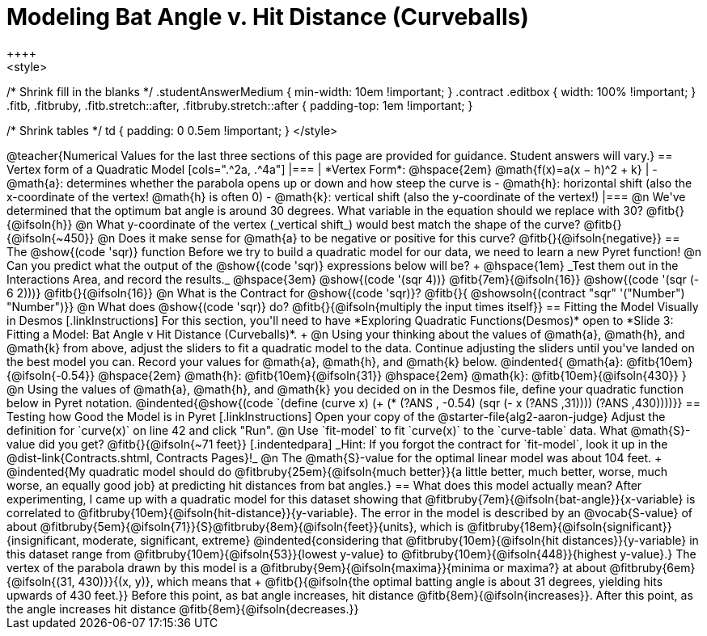 = Modeling Bat Angle v. Hit Distance (Curveballs)
++++
<style>
/* Shrink fill in the blanks */
.studentAnswerMedium { min-width: 10em !important; }
.contract .editbox { width: 100% !important; }
.fitb, .fitbruby, .fitb.stretch::after, .fitbruby.stretch::after { padding-top: 1em !important; }

/* Shrink tables */
td { padding: 0 0.5em !important; }
</style>
++++

@teacher{Numerical Values for the last three sections of this page are provided for guidance. Student answers will vary.}

== Vertex form of a Quadratic Model

[cols=".^2a, .^4a"]
|===
| *Vertex Form*: @hspace{2em} @math{f(x)=a(x − h)^2 + k}
|
- @math{a}: determines whether the parabola opens up or down and how steep the curve is
- @math{h}: horizontal shift (also the x-coordinate of the vertex! @math{h} is often 0)
- @math{k}: vertical shift (also the y-coordinate of the vertex!)
|===

@n We've determined that the optimum bat angle is around 30 degrees. What variable in the equation should we replace with 30? @fitb{}{@ifsoln{h}}

@n What y-coordinate of the vertex (_vertical shift_) would best match the shape of the curve? @fitb{}{@ifsoln{~450}}

@n Does it make sense for @math{a} to be negative or positive for this curve? @fitb{}{@ifsoln{negative}}

== The @show{(code 'sqr)} function

Before we try to build a quadratic model for our data, we need to learn a new Pyret function!

@n Can you predict what the output of the @show{(code 'sqr)} expressions below will be? +
@hspace{1em} _Test them out in the Interactions Area, and record the results._ @hspace{3em} @show{(code '(sqr 4))} @fitb{7em}{@ifsoln{16}} @show{(code '(sqr (- 6 2)))} @fitb{}{@ifsoln{16}}

@n What is the Contract for @show{(code 'sqr)}? @fitb{}{ @showsoln{(contract "sqr" '("Number") "Number")}}

@n What does @show{(code 'sqr)} do? @fitb{}{@ifsoln{multiply the input times itself}}

== Fitting the Model Visually in Desmos
[.linkInstructions]
For this section, you'll need to have *Exploring Quadratic Functions(Desmos)* open to *Slide 3: Fitting a Model: Bat Angle v Hit Distance (Curveballs)*. +

@n Using your thinking about the values of @math{a}, @math{h}, and @math{k} from above, adjust the sliders to fit a quadratic model to the data.  Continue adjusting the sliders until you've landed on the best model you can. Record your values for @math{a}, @math{h}, and @math{k} below.

@indented{
@math{a}: @fitb{10em}{@ifsoln{-0.54}} @hspace{2em} @math{h}: @fitb{10em}{@ifsoln{31}} @hspace{2em} @math{k}: @fitb{10em}{@ifsoln{430}}
}

@n Using the values of @math{a}, @math{h}, and @math{k} you decided on in the Desmos file, define your quadratic function below in Pyret notation.

@indented{@show{(code `(define (curve x) (+ (* (?ANS , -0.54) (sqr (- x (?ANS ,31)))) (?ANS ,430))))}}


== Testing how Good the Model is in Pyret
[.linkInstructions]
Open your copy of the @starter-file{alg2-aaron-judge} Adjust the definition for `curve(x)` on line 42 and click "Run".

@n Use `fit-model` to fit `curve(x)` to the `curve-table` data. What @math{S}-value did you get? @fitb{}{@ifsoln{~71 feet}}

[.indentedpara]
_Hint: If you forgot the contract for `fit-model`, look it up in the @dist-link{Contracts.shtml, Contracts Pages}!_

@n The @math{S}-value for the optimal linear model was about 104 feet. +
@indented{My quadratic model should do @fitbruby{25em}{@ifsoln{much better}}{a little better, much better, worse, much worse, an equally good job} at predicting hit distances from bat angles.}
 
== What does this model actually mean?

After experimenting, I came up with a quadratic model for this dataset showing that @fitbruby{7em}{@ifsoln{bat-angle}}{x-variable} is correlated to @fitbruby{10em}{@ifsoln{hit-distance}}{y-variable}.

The error in the model is described by an @vocab{S-value} of about @fitbruby{5em}{@ifsoln{71}}{S}@fitbruby{8em}{@ifsoln{feet}}{units}, which is @fitbruby{18em}{@ifsoln{significant}}{insignificant, moderate, significant, extreme}
@indented{considering that @fitbruby{10em}{@ifsoln{hit distances}}{y-variable} in this dataset range from @fitbruby{10em}{@ifsoln{53}}{lowest y-value} to @fitbruby{10em}{@ifsoln{448}}{highest y-value}.}

The vertex of the parabola drawn by this model is a @fitbruby{9em}{@ifsoln{maxima}}{minima or maxima?} at about @fitbruby{6em}{@ifsoln{(31, 430)}}{(x, y)}, which means that +
@fitb{}{@ifsoln{the optimal batting angle is about 31 degrees, yielding hits upwards of 430 feet.}}

Before this point, as bat angle increases, hit distance @fitb{8em}{@ifsoln{increases}}. After this point, as the angle increases hit distance @fitb{8em}{@ifsoln{decreases.}}
